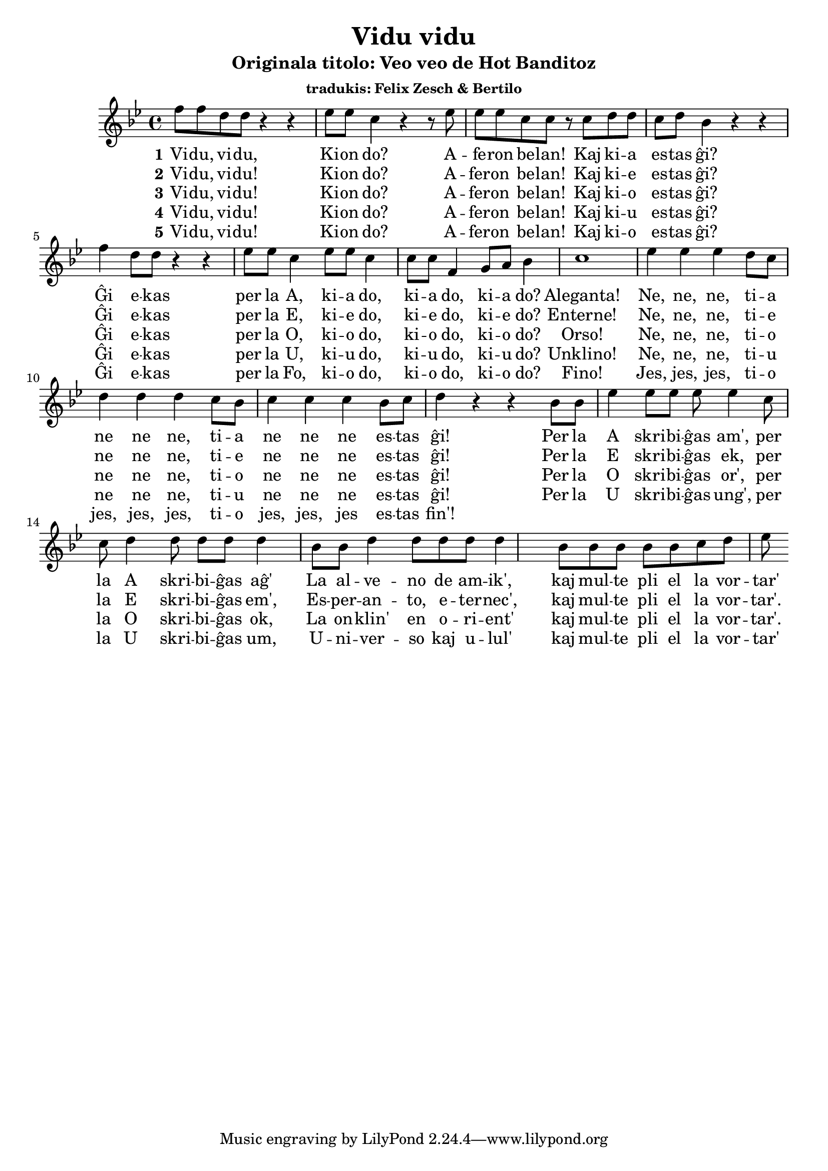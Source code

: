\version "2.18.2"

\header {
  title = "Vidu vidu"
  subtitle = "Originala titolo: Veo veo de Hot Banditoz"
  subsubtitle = "tradukis: Felix Zesch & Bertilo"
}

global = {
  \time 4/4
}

melody = \relative c'' {
  \global
  \key g \minor
  f8 f8 d8 d8 r4 r4 es8 es8 c4 r4 r8 es8 es8 es8 c8 c8 r8 c8 d8 d8 c8 d8 bes4 
  r4 r4 f'4 d8 d8 r4 r4 es8 es8 c4 es8 es8 c4 c8 c8 
  \relative c' {f4 g8 a8 bes4  c1}
  es4 es4 es4 d8 c8 d4 d4 d4 c8 bes8 c4 c4 c4 bes8 c8 d4 r4 r4 
  bes8 bes8 es4 es8 es8 es8 es4
  c8 c8 d4 d8 d8 d8 d4
  bes8 bes8 d4 d8 d8 d8 d4
  bes8 bes8 bes8 bes8 bes8 c8 d8 es8
  
}

words = \lyricmode { Vi -- du, vi -- du, Ki -- on do? A -- fe -- ron be -- lan! Kaj ki -- a es -- tas ĝi?
                     
Ĝi e -- kas per la A, ki -- a do, ki -- a do, ki -- a do? Aleganta! 
Ne, ne, ne, ti -- a ne ne ne, ti -- a ne ne ne es -- tas ĝi! 
Per la A skri -- bi -- ĝas am', per la A skri -- bi -- ĝas aĝ'
La al -- ve -- no de am -- ik', kaj mul -- te pli el la vor -- tar'

  
  
}

\score {
  <<
    \new Staff { \melody }
    \addlyrics { \set stanza = #"1" \words }
    \addlyrics { \set stanza = #"2" 
                 Vi -- du, vi -- du!  Ki -- on do? A -- fer -- on be -- lan! Kaj ki -- e es -- tas ĝi?
                 
                 Ĝi e -- kas per la E, ki -- e do, ki -- e do, ki -- e do? Enterne! 
Ne, ne, ne, ti -- e ne ne ne, ti -- e ne ne ne es -- tas ĝi!
Per la E skri -- bi -- ĝas ek, per la E skri -- bi -- ĝas em',
Es -- per -- an -- to, e -- ter -- nec', kaj mul -- te pli el la vor -- tar'.

    }
    \addlyrics { \set stanza = #"3" 
                 Vi -- du, vi -- du!  Ki -- on do? A -- fer -- on be -- lan! Kaj ki -- o es -- tas ĝi?
                 
                 Ĝi e -- kas per la O, ki -- o do, ki -- o do, ki -- o do? Orso! 
                 Ne, ne, ne, ti -- o ne ne ne, ti -- o ne ne ne es -- tas ĝi!
                 Per la O skri -- bi -- ĝas or', per la O skri -- bi -- ĝas ok,
                 La on -- klin' en o -- ri -- ent' kaj mul -- te pli el la vor -- tar'.
    }
    
    \addlyrics { \set stanza = #"4" 
                 Vi -- du, vi -- du!  Ki -- on do? A -- fer -- on be -- lan! Kaj ki -- u es -- tas ĝi?
    Ĝi e -- kas per la U, ki -- u do, ki -- u do, ki -- u do? Unklino! 
Ne, ne, ne, ti -- u ne ne ne, ti -- u ne ne ne es -- tas ĝi!
Per la U skri -- bi -- ĝas ung', per la U skri -- bi -- ĝas um,
U -- ni -- ver -- so kaj u -- lul' kaj mul -- te pli el la vor -- tar'

    }
    

\addlyrics { \set stanza = #"5" 
                 Vi -- du, vi -- du!  Ki -- on do? A -- fer -- on be -- lan! Kaj ki -- o es -- tas ĝi?
    Ĝi e -- kas per la Fo, ki -- o do, ki -- o do, ki -- o do? Fino!
    Jes, jes, jes, ti -- o jes, jes, jes, ti -- o jes, jes, jes es -- tas fin'!
%Ĉa Ĉa ĉa neceses meti aldone en alternativan melodian finon kun tri esoj

    }
    
       
    
    
  >>
  \layout { }
  \midi { }
}
